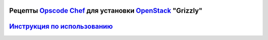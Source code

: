 Рецепты `Opscode Chef <http://www.opscode.com/chef/>`_ для установки `OpenStack <http://www.openstack.org/>`_ "Grizzly" 
--------------------------------------------------------------------------------------------

`Инструкция по использованию <https://github.com/laboshinl/openstack-grizzly-guide/blob/master/README.rst>`_ 
---------------------------------------------------------------------------------------

